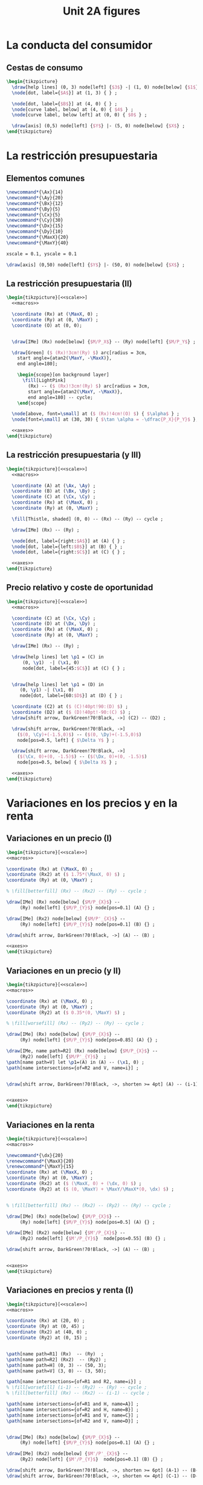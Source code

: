 #+STARTUP: indent hidestars content

#+TITLE: Unit 2A figures

#+OPTIONS: header-args: latex :exports source :eval no :mkdirp yes

* La conducta del consumidor


** Cestas de consumo

#+begin_src latex :tangle fig-2A_1004-xy.tex :noweb yes
  \begin{tikzpicture}
    \draw[help lines] (0, 3) node[left] {$3$} -| (1, 0) node[below] {$1$} ;
    \node[dot, label={$A$}] at (1, 3) { } ;

    \node[dot, label={$B$}] at (4, 0) { } ;
    \node[curve label, below] at (4, 0) { $4$ } ;
    \node[curve label, below left] at (0, 0) { $0$ } ;

    \draw[axis] (0,5) node[left] {$Y$} |- (5, 0) node[below] {$X$} ;
  \end{tikzpicture}
#+end_src


* La restricción presupuestaria

** Elementos comunes

#+begin_src latex :noweb-ref macros
  \newcommand*{\Ax}{14}
  \newcommand*{\Ay}{20}
  \newcommand*{\Bx}{12}
  \newcommand*{\By}{5}
  \newcommand*{\Cx}{5}
  \newcommand*{\Cy}{30}
  \newcommand*{\Dx}{15}
  \newcommand*{\Dy}{10}
  \newcommand*{\MaxX}{20}
  \newcommand*{\MaxY}{40}
#+end_src

#+begin_src latex :noweb-ref scale
  xscale = 0.1, yscale = 0.1
#+end_src

#+begin_src latex :noweb-ref axes
  \draw[axis] (0,50) node[left] {$Y$} |- (50, 0) node[below] {$X$} ;
#+end_src


** La restricción presupuestaria (II)

#+begin_src latex :tangle fig-2A_1004-rp1.tex :noweb yes
  \begin{tikzpicture}[<<scale>>]
    <<macros>>

    \coordinate (Rx) at (\MaxX, 0) ;
    \coordinate (Ry) at (0, \MaxY) ;
    \coordinate (O) at (0, 0);


    \draw[IMe] (Rx) node[below] {$M/P_X$} -- (Ry) node[left] {$M/P_Y$} ;

    \draw[Green] ($ (Rx)!3cm!(Ry) $) arc[radius = 3cm,
      start angle={atan2(\MaxY, -\MaxX)},
      end angle=180];

      \begin{scope}[on background layer]
        \fill[LightPink]
          (Rx) -- ($ (Rx)!3cm!(Ry) $) arc[radius = 3cm,
          start angle={atan2(\MaxY, -\MaxX)},
          end angle=180] -- cycle;
      \end{scope}

    \node[above, font=\small] at ($ (Rx)!4cm!(O) $) { $\alpha$ } ;
    \node[font=\small] at (30, 30) { $\tan \alpha = -\dfrac{P_X}{P_Y}$ };

    <<axes>>
  \end{tikzpicture}
#+end_src


** La restricción presupuestaria (y III)

#+begin_src latex :tangle fig-2A_1004-rp3.tex :noweb yes
  \begin{tikzpicture}[<<scale>>]
    <<macros>>

    \coordinate (A) at (\Ax, \Ay) ;
    \coordinate (B) at (\Bx, \By) ;
    \coordinate (C) at (\Cx, \Cy) ;
    \coordinate (Rx) at (\MaxX, 0) ;
    \coordinate (Ry) at (0, \MaxY) ;

    \fill[Thistle, shaded] (0, 0) -- (Rx) -- (Ry) -- cycle ;

    \draw[IMe] (Rx) -- (Ry) ;

    \node[dot, label={right:$A$}] at (A) { } ;
    \node[dot, label={left:$B$}] at (B) { } ;
    \node[dot, label={right:$C$}] at (C) { } ;

    <<axes>>
  \end{tikzpicture}
#+end_src


** Precio relativo y coste de oportunidad

#+begin_src latex :tangle fig-2A_1004-rp5.tex :noweb yes
  \begin{tikzpicture}[<<scale>>]
    <<macros>>

    \coordinate (C) at (\Cx, \Cy) ;
    \coordinate (D) at (\Dx, \Dy) ;
    \coordinate (Rx) at (\MaxX, 0) ;
    \coordinate (Ry) at (0, \MaxY) ;

    \draw[IMe] (Rx) -- (Ry) ;

    \draw[help lines] let \p1 = (C) in
        (0, \y1)  -| (\x1, 0)
        node[dot, label={45:$C$}] at (C) { } ;


    \draw[help lines] let \p1 = (D) in
       (0, \y1) -| (\x1, 0)
       node[dot, label={60:$D$}] at (D) { } ;

    \coordinate (C2) at ($ (C)!40pt!90:(D) $) ;
    \coordinate (D2) at ($ (D)!40pt!-90:(C) $) ;
    \draw[shift arrow, DarkGreen!70!Black, ->] (C2) -- (D2) ;

    \draw[shift arrow, DarkGreen!70!Black, ->]
      ($(0, \Cy)+(-1.5,0)$) -- ($(0, \Dy)+(-1.5,0)$)
      node[pos=0.5, left] { $\Delta Y$ } ;

    \draw[shift arrow, DarkGreen!70!Black, ->]
      ($(\Cx, 0)+(0, -1.5)$) -- ($(\Dx, 0)+(0, -1.5)$)
      node[pos=0.5, below] { $\Delta X$ } ;

    <<axes>>
  \end{tikzpicture}

#+end_src


* Variaciones en los precios y en la renta


** Variaciones en un precio (I)

#+begin_src latex :tangle fig-2A_1004-rp6.tex :noweb yes
\begin{tikzpicture}[<<scale>>]
<<macros>>

\coordinate (Rx) at (\MaxX, 0) ;
\coordinate (Rx2) at ($ 1.75*(\MaxX, 0) $) ;
\coordinate (Ry) at (0, \MaxY) ;

% \fill[betterfill] (Rx) -- (Rx2) -- (Ry) -- cycle ;

\draw[IMe] (Rx) node[below] {$M/P_{X}$} --
     (Ry) node[left] {$M/P_{Y}$} node[pos=0.1] (A) {} ;

\draw[IMe] (Rx2) node[below] {$M/P'_{X}$} --
     (Ry) node[left] {$M/P_{Y}$} node[pos=0.1] (B) {} ;

\draw[shift arrow, DarkGreen!70!Black, ->] (A) -- (B) ;

<<axes>>
\end{tikzpicture}
#+end_src


** Variaciones en un precio (y II)

#+begin_src latex :tangle fig-2A_1004-rp7.tex :noweb yes
\begin{tikzpicture}[<<scale>>]
<<macros>>

\coordinate (Rx) at (\MaxX, 0) ;
\coordinate (Ry) at (0, \MaxY) ;
\coordinate (Ry2) at ($ 0.35*(0, \MaxY) $) ;

% \fill[worsefill] (Rx) -- (Ry2) -- (Ry) -- cycle ;

\draw[IMe] (Rx) node[below] {$M/P_{X}$} --
     (Ry) node[left] {$M/P_{Y}$} node[pos=0.85] (A) {} ;

\draw[IMe, name path=R2] (Rx) node[below] {$M/P_{X}$} --
     (Ry2) node[left] {$M/P'_{Y}$}  ;
\path[name path=V] let \p1=(A) in (A) -- (\x1, 0) ;
\path[name intersections={of=R2 and V, name=i}] ;


\draw[shift arrow, DarkGreen!70!Black, ->, shorten >= 4pt] (A) -- (i-1) ;


<<axes>>
\end{tikzpicture}
#+end_src


** Variaciones en la renta

#+begin_src latex :tangle fig-2A_1004-rp8.tex :noweb yes
\begin{tikzpicture}[<<scale>>]
<<macros>>

\newcommand*{\dx}{20}
\renewcommand*{\MaxX}{20}
\renewcommand*{\MaxY}{15}
\coordinate (Rx) at (\MaxX, 0) ;
\coordinate (Ry) at (0, \MaxY) ;
\coordinate (Rx2) at ($ (\MaxX, 0) + (\dx, 0) $) ;
\coordinate (Ry2) at ($ (0, \MaxY) + \MaxY/\MaxX*(0, \dx) $) ;


% \fill[betterfill] (Rx) -- (Rx2) -- (Ry2) -- (Ry) -- cycle ;

\draw[IMe] (Rx) node[below] {$M/P_{X}$} --
     (Ry) node[left] {$M/P_{Y}$} node[pos=0.5] (A) {} ;

\draw[IMe] (Rx2) node[below] {$M'/P_{X}$} --
     (Ry2) node[left] {$M'/P_{Y}$}  node[pos=0.55] (B) {} ;

\draw[shift arrow, DarkGreen!70!Black, ->] (A) -- (B) ;


<<axes>>
\end{tikzpicture}
#+end_src


** Variaciones en precios y renta (I)

#+begin_src latex :tangle fig-2A_1004-rp10.tex :noweb yes
\begin{tikzpicture}[<<scale>>]
<<macros>>

\coordinate (Rx) at (20, 0) ;
\coordinate (Ry) at (0, 45) ;
\coordinate (Rx2) at (40, 0) ;
\coordinate (Ry2) at (0, 15) ;


\path[name path=R1] (Rx)  -- (Ry)  ;
\path[name path=R2] (Rx2)  -- (Ry2) ;
\path[name path=H] (0, 3) -- (50, 3);
\path[name path=V] (3, 0) -- (3, 50);

\path[name intersections={of=R1 and R2, name=i}] ;
% \fill[worsefill] (i-1) -- (Ry2) -- (Ry) -- cycle ;
% \fill[betterfill] (Rx) -- (Rx2) -- (i-1) -- cycle ;

\path[name intersections={of=R1 and H, name=A}] ;
\path[name intersections={of=R2 and H, name=B}] ;
\path[name intersections={of=R1 and V, name=C}] ;
\path[name intersections={of=R2 and V, name=D}] ;


\draw[IMe] (Rx) node[below] {$M/P_{X}$} --
     (Ry) node[left] {$M/P_{Y}$} node[pos=0.1] (A) {} ;

\draw[IMe] (Rx2) node[below] {$M'/P'_{X}$} --
     (Ry2) node[left] {$M'/P_{Y}$}  node[pos=0.1] (B) {} ;

\draw[shift arrow, DarkGreen!70!Black, ->, shorten >= 6pt] (A-1) -- (B-1) ;
\draw[shift arrow, DarkGreen!70!Black, ->, shorten <= 4pt] (C-1) -- (D-1) ;



<<axes>>
\end{tikzpicture}
#+end_src


** Variaciones en precios y renta (y II)

#+begin_src latex :tangle fig-2A_1004-rp11.tex :noweb yes
\begin{tikzpicture}[<<scale>>]
<<macros>>



\coordinate (Rx) at (\MaxX, 0) ;
\coordinate (Ry) at (0, \MaxY) ;


\draw[IMe] (Rx) node[below] { $M/P_{X} = M'/P'_{X}$ } --
     (Ry) node[left] {
       $\overset{\displaystyle{}M/P_{Y} =}{%
         \rule{0pt}{2ex}M'/P'_{Y}\phantom{=}}$}  ;


<<axes>>
\end{tikzpicture}

#+end_src


* Extensiones


** Racionamiento

#+begin_src latex :tangle fig-2A_1004-rac1.tex :noweb yes
\begin{tikzpicture}[<<scale>>]

\newcommand*{\MaxX}{20}
\newcommand*{\MaxY}{40}

\coordinate (Rx) at (20, 0) ;
\coordinate (Ry) at (0, 40) ;
\coordinate (O) at (0, 0);
\coordinate (Knee) at (10, 20) ;
\coordinate (Xbar) at (10, 0) ;

\coordinate (A) at ($ (Knee)-(4, 0) $) ;


\draw[IMe, shaded]
  (Knee) -- (Rx) node[below, font=\footnotesize] {$M/P_{X}$} ;

\draw[IMe]
  (Ry) node[left, font=\footnotesize] {$M/P_{Y}$}  --
  (Knee) --
  (Xbar) node[below, font=\footnotesize] {$\bar{X}$} ;


\begin{scope}[on background layer]
%  \fill[Thistle, shaded] (Ry) -- (Knee) -- (Xbar) -- (O) -- cycle ;
  \fill[LightPink] (Knee) -- ($ (Knee)!3cm!(Ry) $) arc[radius = 3cm,
    start angle={atan2(\MaxY, -\MaxX)},
    end angle=180] -- cycle;

\draw[Green] ($ (Knee)!3cm!(Ry) $) arc[radius = 3cm,
    start angle={atan2(\MaxY, -\MaxX)},
    end angle=180]
    (Knee) -- (A) ;

\end{scope}


\node[above, font=\small] at (A) { $\alpha$ } ;
\node[font=\small] at (30, 30) { $\tan \alpha = -\dfrac{P_{X}}{P_{Y}}$ };

<<axes>>
\end{tikzpicture}

#+end_src


** Subvenciones

#+begin_src latex :tangle fig-2A_1004-orp2.tex :noweb yes
\begin{tikzpicture}[<<scale>>]
<<macros>>


\coordinate (A) at (\Ax, \Ay) ;
\coordinate (B) at (\Bx, \By) ;
\coordinate (C) at (\Cx, \Cy) ;
\coordinate (Rx) at (\MaxX, 0) ;
\coordinate (Ry) at (0, \MaxY) ;
\coordinate (P) at (10, 20) ;
\coordinate (Knee) at (10, 30) ;
\coordinate (L) at ($ (Knee)-(4, 0) $) ;
\coordinate (O) at (0, 0);
\coordinate (Rx2) at (25, 0) ;
\coordinate (Ry2) at (0, 50) ;


\begin{scope}[on background layer]
  \fill[LightPink] (Knee) -- ($ (Knee)!3cm!(Ry) $) arc[radius = 3cm,
    start angle={atan2(10, -10)},
    end angle=180] -- cycle;

\draw[Green] ($ (Knee)!3cm!(Ry) $) arc[radius = 3cm,
    start angle={atan2(10, -10)},
    end angle=180]
    (Knee) -- (L) ;

  \fill[LightPink]
    (Rx2) -- ($ (Rx2)!3cm!(Ry2) $) arc[radius = 3cm,
    start angle={atan2(\MaxY, -\MaxX)},
    end angle=180] -- cycle;

\draw[Green] ($ (Rx2)!3cm!(Ry2) $) arc[radius = 3cm,
    start angle={atan2(\MaxY, -\MaxX)},
    end angle=180];

\end{scope}

\node[above left=-6pt and -4pt, font=\small] at (L) { $\beta$ } ;
\node[font=\small] at (15, 40) { $\tan \beta = -\dfrac{P'_{X}}{P_{Y}}$ };

\node[above, font=\small] at ($ (Rx2)!4cm!(O) $) { $\alpha$ } ;
\node[font=\small] at (30, 15) { $\tan \alpha = -\dfrac{P_{X}}{P_{Y}}$ };


\draw[help lines] (10, 30) -- (10, 0) node[below] {$\bar{X}$}  ;
\draw[IMe] (Ry) node[left] {$M/P_{Y}$} -- (10, 30) -- (25, 0) ;

<<axes>>
\end{tikzpicture}

#+end_src


** Donaciones

#+begin_src latex :tangle fig-2A_1004-orp3.tex :noweb yes
\begin{tikzpicture}[<<scale>>]
<<macros>>


\coordinate (A) at (\Ax, \Ay) ;
\coordinate (B) at (\Bx, \By) ;
\coordinate (C) at (\Cx, \Cy) ;
\coordinate (Rx) at (\MaxX, 0) ;
\coordinate (Ry) at (0, \MaxY) ;
\coordinate (P) at (10, 20) ;
\coordinate (O) at (0, 0);
\coordinate (Rx2) at (30, 0) ;
\coordinate (Ry2) at (0, 60) ;


\begin{scope}[on background layer]
  \fill[LightPink]
    (Rx2) -- ($ (Rx2)!3cm!(Ry2) $) arc[radius = 3cm,
    start angle={atan2(\MaxY, -\MaxX)},
    end angle=180] -- cycle;

\draw[Green] ($ (Rx2)!3cm!(Ry2) $) arc[radius = 3cm,
    start angle={atan2(\MaxY, -\MaxX)},
    end angle=180];

\end{scope}

\node[above, font=\small] at ($ (Rx2)!4cm!(O) $) { $\alpha$ } ;
\node[font=\small] at (28, 30) { $\tan \alpha = -\dfrac{P_{X}}{P_{Y}}$ };


\draw[help lines] (0, 40) node[left] {$M/P_{Y}$}
  -| (10, 0) node[below] {$\bar{X}$}  ;
\draw[IMe] (Ry) -- (10, 40) -- (30, 0) node[below] {$\bar{X} + M/P_{X}$};


<<axes>>
\end{tikzpicture}

#+end_src


** Descuentos por volumen

#+begin_src latex :tangle fig-2A_1004-orp4.tex :noweb yes
  \begin{tikzpicture}[<<scale>>]
    <<macros>>

    \coordinate (A) at (\Ax, \Ay) ;
    \coordinate (B) at (\Bx, \By) ;
    \coordinate (C) at (\Cx, \Cy) ;
    \coordinate (Rx) at (\MaxX, 0) ;
    \coordinate (Ry) at (0, \MaxY) ;
    \coordinate (P) at (10, 20) ;
    \coordinate (Knee) at (10, 20) ;
    \coordinate (L) at ($ (Knee)-(4, 0) $) ;
    \coordinate (O) at (0, 0);
    \coordinate (Rx2) at (25, 0) ;
    \coordinate (Ry2) at (0, 50) ;

    \begin{scope}[on background layer]
      \fill[LightPink] (Knee) -- ($ (Knee)!3cm!(Ry) $) arc[radius = 3cm,
        start angle={atan2(\MaxY, -\MaxX)},
        end angle=180] -- cycle;

    \draw[Green] ($ (Knee)!3cm!(Ry) $) arc[radius = 3cm,
        start angle={atan2(\MaxY, -\MaxX)},
        end angle=180]
        (Knee) -- (L) ;

      \fill[LightPink]
        (Rx2) -- ($ (Rx2)!3cm!(Knee) $) arc[radius = 3cm,
        start angle={atan2(4, -3)},
        end angle=180] -- cycle;

    \draw[Green] ($ (Rx2)!3cm!(Knee) $) arc[radius = 3cm,
        start angle={atan2(4, -3)},
        end angle=180];

    \end{scope}

    \node[above, font=\small] at (L) { $\alpha$ } ;
    \node[font=\small] at (17, 30) { $\tan \alpha = -\dfrac{P_{X}}{P_{Y}}$ };

    \node[above=-2pt, font=\small] at ($ (Rx2)!4.5cm!(O) $) { $\beta$ } ;
    \node[font=\small] at (27, 13) { $\tan \beta = -\dfrac{P'_{X}}{P_{Y}}$ };


    \draw[help lines] (Knee) -- (10, 0) node[below] {$\bar{X}$}  ;
    \draw[IMe] (Ry) node[left] {$M/P_{Y}$} -- (Knee) -- (Rx2) ;

    <<axes>>
  \end{tikzpicture}

#+end_src
